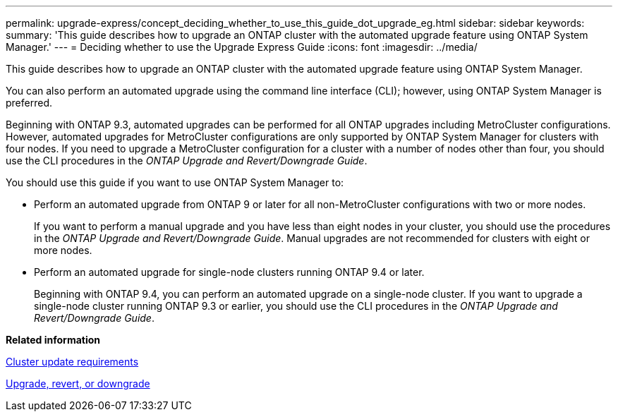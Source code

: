---
permalink: upgrade-express/concept_deciding_whether_to_use_this_guide_dot_upgrade_eg.html
sidebar: sidebar
keywords: 
summary: 'This guide describes how to upgrade an ONTAP cluster with the automated upgrade feature using ONTAP System Manager.'
---
= Deciding whether to use the Upgrade Express Guide
:icons: font
:imagesdir: ../media/

[.lead]
This guide describes how to upgrade an ONTAP cluster with the automated upgrade feature using ONTAP System Manager.

You can also perform an automated upgrade using the command line interface (CLI); however, using ONTAP System Manager is preferred.

Beginning with ONTAP 9.3, automated upgrades can be performed for all ONTAP upgrades including MetroCluster configurations. However, automated upgrades for MetroCluster configurations are only supported by ONTAP System Manager for clusters with four nodes. If you need to upgrade a MetroCluster configuration for a cluster with a number of nodes other than four, you should use the CLI procedures in the _ONTAP Upgrade and Revert/Downgrade Guide_.

You should use this guide if you want to use ONTAP System Manager to:

* Perform an automated upgrade from ONTAP 9 or later for all non-MetroCluster configurations with two or more nodes.
+
If you want to perform a manual upgrade and you have less than eight nodes in your cluster, you should use the procedures in the _ONTAP Upgrade and Revert/Downgrade Guide_. Manual upgrades are not recommended for clusters with eight or more nodes.

* Perform an automated upgrade for single-node clusters running ONTAP 9.4 or later.
+
Beginning with ONTAP 9.4, you can perform an automated upgrade on a single-node cluster. If you want to upgrade a single-node cluster running ONTAP 9.3 or earlier, you should use the CLI procedures in the _ONTAP Upgrade and Revert/Downgrade Guide_.

*Related information*

xref:concept_cluster_update_requirements.adoc[Cluster update requirements]

https://docs.netapp.com/ontap-9/topic/com.netapp.doc.dot-cm-ug-rdg/home.html[Upgrade, revert, or downgrade]
